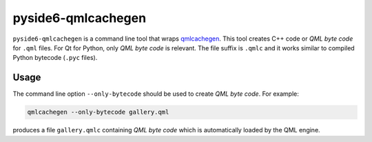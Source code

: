 .. _pyside6-qmlcachegen:

pyside6-qmlcachegen
===================

``pyside6-qmlcachegen`` is a command line tool that wraps `qmlcachegen`_.
This tool creates C++ code or `QML byte code` for ``.qml`` files. For
Qt for Python, only `QML byte code` is relevant. The file suffix is
``.qmlc`` and it works similar to compiled Python bytecode
(``.pyc`` files).

Usage
-----

The command line option ``--only-bytecode`` should be used to
create `QML byte code`. For example:

.. code-block:: bash

    qmlcachegen --only-bytecode gallery.qml

produces a file ``gallery.qmlc`` containing `QML byte code` which is
automatically loaded by the QML engine.

.. _`qmlcachegen`: https://doc.qt.io/qt-6/qtqml-tool-qmlcachegen.html
